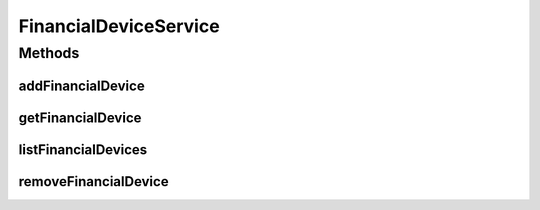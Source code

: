.. java:import:: java.util List

.. java:import:: com.ncr ATMMonitoring.pojo.FinancialDevice

FinancialDeviceService
======================

.. java:package:: com.ncr.ATMMonitoring.service
   :noindex:

.. java:type:: public interface FinancialDeviceService

   The Interface FinancialDeviceService. It contains the financial device related methods.

   :author: Jorge López Fernández (lopez.fernandez.jorge@gmail.com)

Methods
-------
addFinancialDevice
^^^^^^^^^^^^^^^^^^

.. java:method:: public void addFinancialDevice(FinancialDevice financialDevice)
   :outertype: FinancialDeviceService

   Adds the financial device.

   :param financialDevice: the financial device

getFinancialDevice
^^^^^^^^^^^^^^^^^^

.. java:method:: public FinancialDevice getFinancialDevice(Integer id)
   :outertype: FinancialDeviceService

   Gets the financial device by its id.

   :param id: the financial device id
   :return: the financial device

listFinancialDevices
^^^^^^^^^^^^^^^^^^^^

.. java:method:: public List<FinancialDevice> listFinancialDevices()
   :outertype: FinancialDeviceService

   List all financial devices.

   :return: the list

removeFinancialDevice
^^^^^^^^^^^^^^^^^^^^^

.. java:method:: public void removeFinancialDevice(Integer id)
   :outertype: FinancialDeviceService

   Removes the financial device by its id..

   :param id: the financial device id

